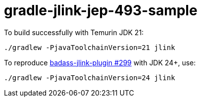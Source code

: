 = gradle-jlink-jep-493-sample

To build successfully with Temurin JDK 21:

----
./gradlew -PjavaToolchainVersion=21 jlink
----

To reproduce https://github.com/beryx/badass-jlink-plugin/issues/299[badass-jlink-plugin #299] with JDK 24+, use:

----
./gradlew -PjavaToolchainVersion=24 jlink
----





